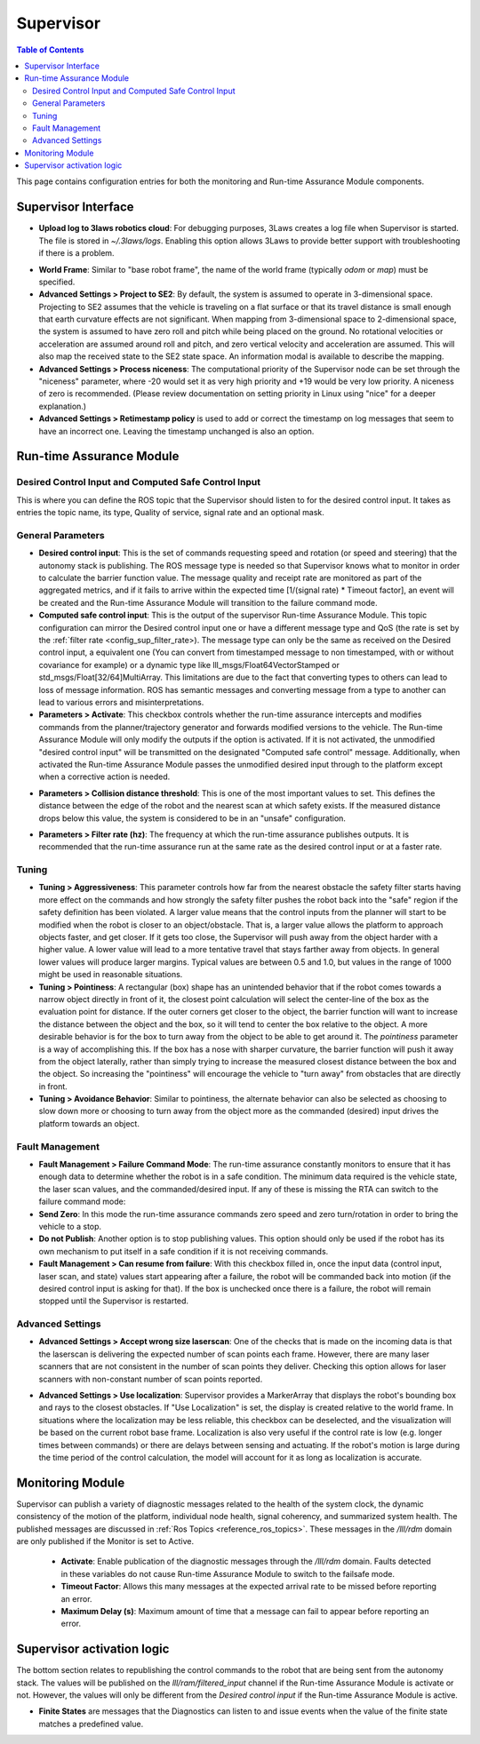 .. _supervisor activation:

Supervisor
###########

.. contents:: Table of Contents
   :local:
   :depth: 2

This page contains configuration entries for both the monitoring and Run-time Assurance Module components.

Supervisor Interface
====================

.. image:: ../../data/supervisor_parameters.png
   :width: 800px


- **Upload log to 3laws robotics cloud**: For debugging purposes, 3Laws creates a log file when Supervisor is started. The file is stored in *~/.3laws/logs*. Enabling this option allows 3Laws to provide better support with troubleshooting if there is a problem.

.. _config_sup_world_frame:

* **World Frame**: Similar to "base robot frame", the name of the world frame (typically *odom* or *map*) must be specified.

* **Advanced Settings > Project to SE2**: By default, the system is assumed to operate in 3-dimensional space. Projecting to SE2 assumes that the vehicle is traveling on a flat surface or that its travel distance is small enough that earth curvature effects are not significant.  When mapping from 3-dimensional space to 2-dimensional space, the system is assumed to have zero roll and pitch while being placed on the ground. No rotational velocities or acceleration are assumed around roll and pitch, and zero vertical velocity and acceleration are assumed. This will also map the received state to the SE2 state space. An information modal is available to describe the mapping.

* **Advanced Settings > Process niceness**:  The computational priority of the Supervisor node can be set through the "niceness" parameter, where -20 would set it as very high priority and +19 would be very low priority. A niceness of zero is recommended. (Please review documentation on setting priority in Linux using "nice" for a deeper explanation.)

* **Advanced Settings > Retimestamp policy** is used to add or correct the timestamp on log messages that seem to have an incorrect one. Leaving the timestamp unchanged is also an option.


Run-time Assurance Module
=========================

Desired Control Input and Computed Safe Control Input
------------------------------------------------------

.. image:: ../../data/supervisor_desired_control_input.png
   :width: 800px

This is where you can define the ROS topic that the Supervisor should listen to for the desired control input. It takes as entries the topic name, its type, Quality of service, signal rate and an optional mask.

General Parameters
------------------

.. image:: ../../data/supervisor_general_parameters.png
   :width: 800px

* **Desired control input**: This is the set of commands requesting speed and rotation (or speed and steering) that the autonomy stack is publishing. The ROS message type is needed so that Supervisor knows what to monitor in order to calculate the barrier function value. The message quality and receipt rate are monitored as part of the aggregated metrics, and if it fails to arrive within the expected time [1/(signal rate) * Timeout factor], an event will be created and the Run-time Assurance Module will transition to the failure command mode.

* **Computed safe control input**: This is the output of the supervisor Run-time Assurance Module. This topic configuration can mirror the Desired control input one or have a different message type and QoS (the rate is set by the :ref:`filter rate <config_sup_filter_rate>). The message type can only be the same as received on the Desired control input, a equivalent one (You can convert from timestamped message to non timestamped, with or without covariance for example) or a dynamic type like lll_msgs/Float64VectorStamped or std_msgs/Float[32/64]MultiArray. This limitations are due to the fact that converting types to others can lead to loss of message information. ROS has semantic messages and converting message from a type to another can lead to various errors and misinterpretations.

* **Parameters > Activate**: This checkbox controls whether the run-time assurance intercepts and modifies commands from the planner/trajectory generator and forwards modified versions to the vehicle. The Run-time Assurance Module will only modify the outputs if the option is activated. If it is not activated, the unmodified "desired control input" will be transmitted on the designated "Computed safe control" message.  Additionally, when activated the Run-time Assurance Module passes the unmodified desired input through to the platform except when a corrective action is needed.

.. _config_sup_collision_distance:

* **Parameters > Collision distance threshold**:  This is one of the most important values to set. This defines the distance between the edge of the robot and the nearest scan at which safety exists. If the measured distance drops below this value, the system is considered to be in an "unsafe" configuration.

.. _config_sup_filter_rate:

* **Parameters > Filter rate (hz)**: The frequency at which the run-time assurance publishes outputs. It is recommended that the run-time assurance run at the same rate as the desired control input or at a faster rate.


.. _config_sup_tuning:

Tuning
--------

.. image:: ../../data/supervisor_tuning.png
   :width: 800px

* **Tuning > Aggressiveness**: This parameter controls how far from the nearest obstacle the safety filter starts having more effect on the commands and how strongly the safety filter pushes the robot back into the "safe" region if the safety definition has been violated. A larger value means that the control inputs from the planner will start to be modified when the robot is closer to an object/obstacle. That is, a larger value allows the platform to approach objects faster, and get closer.  If it gets too close, the Supervisor will push away from the object harder with a higher value.  A lower value will lead to a more tentative travel that stays farther away from objects.  In general lower values will produce larger margins. Typical values are between 0.5 and 1.0, but values in the range of 1000 might be used in reasonable situations.

* **Tuning > Pointiness**: A rectangular (box) shape has an unintended behavior that if the robot comes towards a narrow object directly in front of it, the closest point calculation will select the center-line of the box as the evaluation point for distance.  If the outer corners get closer to the object, the barrier function will want to increase the distance between the object and the box, so it will tend to center the box relative to the object.  A more desirable behavior is for the box to turn away from the object to be able to get around it.  The *pointiness* parameter is a way of accomplishing this.  If the box has a nose with sharper curvature, the barrier function will push it away from the object laterally, rather than simply trying to increase the measured closest distance between the box and the object.  So increasing the "pointiness" will encourage the vehicle to "turn away" from obstacles that are directly in front.

* **Tuning > Avoidance Behavior**: Similar to pointiness, the alternate behavior can also be selected as choosing to slow down more or choosing to turn away from the object more as the commanded (desired) input drives the platform towards an object.


.. _config_sup_fault_management:

Fault Management
----------------

.. image:: ../../data/supervisor_fault_management.png
   :width: 800px

* **Fault Management > Failure Command Mode**: The run-time assurance constantly monitors to ensure that it has enough data to determine whether the robot is in a safe condition. The minimum data required is the vehicle state, the laser scan values, and the commanded/desired input. If any of these is missing the RTA can switch to the failure command mode:

* **Send Zero**:  In this mode the run-time assurance commands zero speed and zero turn/rotation in order to bring the vehicle to a stop.

* **Do not Publish**:  Another option is to stop publishing values. This option should only be used if the robot has its own mechanism to put itself in a safe condition if it is not receiving commands.

* **Fault Management > Can resume from failure**: With this checkbox filled in, once the input data (control input, laser scan, and state) values start appearing after a failure, the robot will be commanded back into motion (if the desired control input is asking for that). If the box is unchecked once there is a failure, the robot will remain stopped until the Supervisor is restarted.

Advanced Settings
-----------------

.. image:: ../../data/supervisor_advanced_settings.png
   :width: 800px

* **Advanced Settings > Accept wrong size laserscan**: One of the checks that is made on the incoming data is that the laserscan is delivering the expected number of scan points each frame. However, there are many laser scanners that are not consistent in the number of scan points they deliver. Checking this option allows for laser scanners with non-constant number of scan points reported.

.. _config_sup_loc:

* **Advanced Settings > Use localization**:  Supervisor provides a MarkerArray that displays the robot's bounding box and rays to the closest obstacles. If "Use Localization" is set, the display is created relative to the world frame. In situations where the localization may be less reliable, this checkbox can be deselected, and the visualization will be based on the current robot base frame. Localization is also very useful if the control rate is low (e.g. longer times between commands) or there are delays between sensing and actuating. If the robot's motion is large during the time period of the control calculation, the model will account for it as long as localization is accurate.


Monitoring Module
==================

.. image:: ../../data/supervisor_monitoring_module.png
   :width: 800px

Supervisor can publish a variety of diagnostic messages related to the health of the system clock, the dynamic consistency of the motion of the platform, individual node health, signal coherency, and summarized system health.  The published messages are discussed in :ref:`Ros Topics <reference_ros_topics>`.   These messages in the */lll/rdm* domain are only published if the Monitor is set to Active.

 * **Activate**: Enable publication of the diagnostic messages through the */lll/rdm* domain.  Faults detected in these variables do not cause Run-time Assurance Module to switch to the failsafe mode.

 * **Timeout Factor**: Allows this many messages at the expected arrival rate to be missed before reporting an error.

 * **Maximum Delay (s)**: Maximum amount of time that a message can fail to appear before reporting an error.


Supervisor activation logic
===========================

.. image:: ../../data/supervisor_activation_logic.png
   :width: 800px

The bottom section relates to republishing the control commands to the robot that are being sent from the autonomy stack. The values will be published on the *lll/ram/filtered_input* channel if the Run-time Assurance Module is activate or not. However, the values will only be different from the *Desired control input* if the Run-time Assurance Module is active.

* **Finite States** are messages that the Diagnostics can listen to and issue events when the value of the finite state matches a predefined value.
